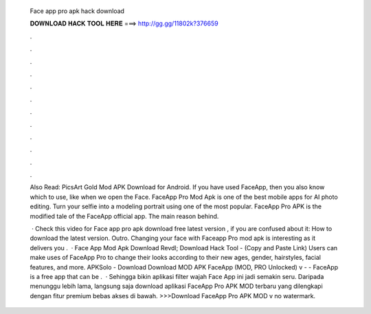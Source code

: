   Face app pro apk hack download
  
  
  
  𝐃𝐎𝐖𝐍𝐋𝐎𝐀𝐃 𝐇𝐀𝐂𝐊 𝐓𝐎𝐎𝐋 𝐇𝐄𝐑𝐄 ===> http://gg.gg/11802k?376659
  
  
  
  .
  
  
  
  .
  
  
  
  .
  
  
  
  .
  
  
  
  .
  
  
  
  .
  
  
  
  .
  
  
  
  .
  
  
  
  .
  
  
  
  .
  
  
  
  .
  
  
  
  .
  
  Also Read: PicsArt Gold Mod APK Download for Android. If you have used FaceApp, then you also know which to use, like when we open the Face. FaceApp Pro Mod Apk is one of the best mobile apps for AI photo editing. Turn your selfie into a modeling portrait using one of the most popular. FaceApp Pro APK is the modified tale of the FaceApp official app. The main reason behind.
  
   · Check this video for Face app pro apk download free latest version , if you are confused about it: How to download the latest version. Outro. Changing your face with Faceapp Pro mod apk is interesting as it delivers you .  · Face App Mod Apk Download Revdl; Download Hack Tool - (Copy and Paste Link) Users can make uses of FaceApp Pro to change their looks according to their new ages, gender, hairstyles, facial features, and more. APKSolo - Download Download MOD APK FaceApp (MOD, PRO Unlocked) v -  - FaceApp is a free app that can be .  · Sehingga bikin aplikasi filter wajah Face App ini jadi semakin seru. Daripada menunggu lebih lama, langsung saja download aplikasi FaceApp Pro APK MOD terbaru yang dilengkapi dengan fitur premium bebas akses di bawah. >>>Download FaceApp Pro APK MOD v no watermark.
